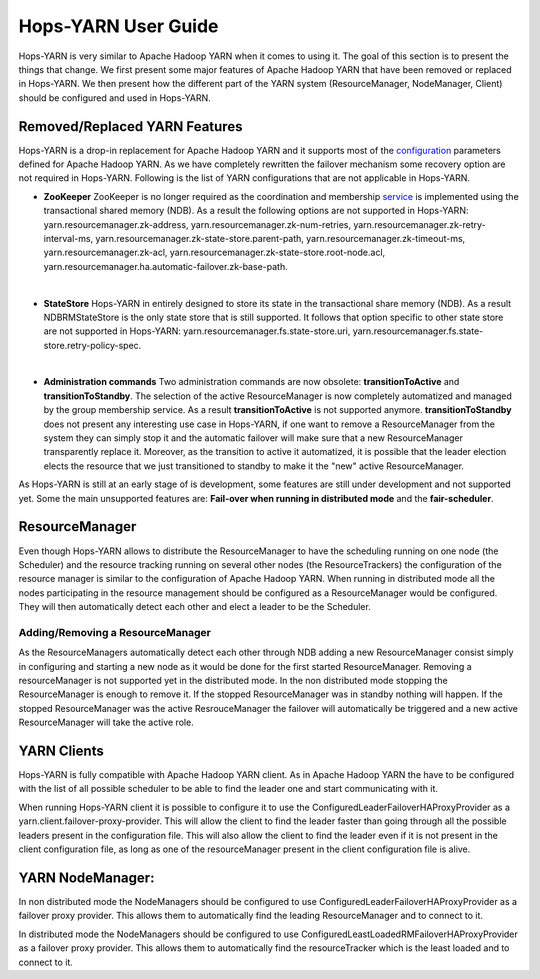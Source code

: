 Hops-YARN User Guide
====================

Hops-YARN is very similar to Apache Hadoop YARN when it comes to using it. The goal of this section is to present the things that change. We first present some major features of Apache Hadoop YARN that have been removed or replaced in Hops-YARN. We then present how the different part of the YARN system (ResourceManager, NodeManager, Client) should be configured and used in Hops-YARN.

.. _Unsupported_Features:
Removed/Replaced YARN Features
------------------------------

Hops-YARN is a drop-in replacement for Apache Hadoop YARN and it supports most of the `configuration`_ parameters defined for Apache Hadoop YARN. As we have completely rewritten the failover mechanism some recovery option are not required in Hops-YARN. Following is the list of YARN configurations that are not applicable in Hops-YARN.


* **ZooKeeper**
  ZooKeeper is no longer required as the coordination and membership `service`_ is implemented using the transactional shared memory (NDB). As a result the following options are not supported in Hops-YARN: yarn.resourcemanager.zk-address, yarn.resourcemanager.zk-num-retries, yarn.resourcemanager.zk-retry-interval-ms, yarn.resourcemanager.zk-state-store.parent-path, yarn.resourcemanager.zk-timeout-ms, yarn.resourcemanager.zk-acl, yarn.resourcemanager.zk-state-store.root-node.acl, yarn.resourcemanager.ha.automatic-failover.zk-base-path.
|
* **StateStore**
  Hops-YARN in entirely designed to store its state in the transactional share memory (NDB). As a result NDBRMStateStore is the only state store that is still supported. It follows that option specific to other state store are not supported in Hops-YARN: yarn.resourcemanager.fs.state-store.uri, yarn.resourcemanager.fs.state-store.retry-policy-spec.
|
* **Administration commands**
  Two administration commands are now obsolete: **transitionToActive** and **transitionToStandby**. The selection of the active ResourceManager is now completely automatized and managed by the group membership service. As a result **transitionToActive** is not supported anymore.
  **transitionToStandby** does not present any interesting use case in Hops-YARN, if one want to remove a ResourceManager from the system they can simply stop it and the automatic failover will make sure that a new ResourceManager transparently replace it. Moreover, as the transition to active it automatized, it is possible that the leader election elects the resource that we just transitioned to standby to make it the "new" active ResourceManager.

As Hops-YARN is still at an early stage of is development, some features are still under development and not supported yet. Some the main unsupported features are: **Fail-over when running in distributed mode** and the **fair-scheduler**.

.. _resource_manager:
ResourceManager
---------------
Even though Hops-YARN allows to distribute the ResourceManager to have the scheduling running on one node (the Scheduler) and the resource tracking running on several other nodes (the ResourceTrackers) the configuration of the resource manager is similar to the configuration of Apache Hadoop YARN. When running in distributed mode all the nodes participating in the resource management should be configured as a ResourceManager would be configured. They will then automatically detect each other and elect a leader to be the Scheduler.

.. _adding/removing_resource_manager:
Adding/Removing a ResourceManager
~~~~~~~~~~~~~~~~~~~~~~~~~~~~~~~
As the ResourceManagers automatically detect each other through NDB adding a new ResourceManager consist simply in configuring and starting a new node as it would be done for the first started ResourceManager.
Removing a resourceManager is not supported yet in the distributed mode. In the non distributed mode stopping the ResourceManager is enough to remove it. If the stopped ResourceManager was in standby nothing will happen. If the stopped ResourceManager was the active ResrouceManager the failover will automatically be triggered and a new active ResourceManager will take the active role.

.. _yarn_clients:
YARN Clients
------------
Hops-YARN is fully compatible with Apache Hadoop YARN client. As in Apache Hadoop YARN the have to be configured with the list of all possible scheduler to be able to find the leader one and start communicating with it.

When running Hops-YARN client it is possible to configure it to use the ConfiguredLeaderFailoverHAProxyProvider as a yarn.client.failover-proxy-provider. This will allow the client to find the leader faster than going through all the possible leaders present in the configuration file. This will also allow the client to find the leader even if it is not present in the client configuration file, as long as one of the resourceManager present in the client configuration file is alive.

.. _yarn_node_manager:
YARN NodeManager:
-----------------
In non distributed mode the NodeManagers should be configured to use ConfiguredLeaderFailoverHAProxyProvider as a failover proxy provider. This allows them to automatically find the leading ResourceManager and to connect to it.

In distributed mode the NodeManagers should be configured to use ConfiguredLeastLoadedRMFailoverHAProxyProvider as a failover proxy provider. This allows them to automatically find the resourceTracker which is the least loaded and to connect to it.

.. _configuration: https://hadoop.apache.org/docs/r2.4.1/hadoop-yarn/hadoop-yarn-common/yarn-default.xml
.. _service: http://link.springer.com/chapter/10.1007%2F978-3-319-19129-4_13
